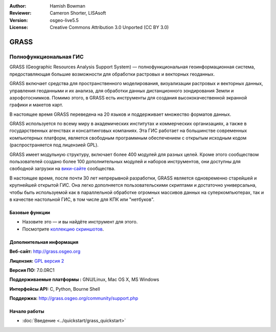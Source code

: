 :Author: Hamish Bowman
:Reviewer: Cameron Shorter, LISAsoft
:Version: osgeo-live5.5
:License: Creative Commons Attribution 3.0 Unported  (CC BY 3.0)

.. image:: ../../images/project_logos/logo-GRASS.png
  :alt: project logo
  :align: right
  :target: http://grass.osgeo.org

.. image:: ../../images/logos/OSGeo_project.png
  :scale: 100 %
  :alt: OSGeo Project
  :align: right
  :target: http://www.osgeo.org


GRASS
================================================================================

Полнофункциональная ГИС
~~~~~~~~~~~~~~~~~~~~~~~~~~~~~~~~~~~~~~~~~~~~~~~~~~~~~~~~~~~~~~~~~~~~~~~~~~~~~~~~

GRASS (Geographic Resources Analysis Support System) — полнофункциональная
геоинформационная система, предоставляющая большие возможности для
обработки растровых и векторных геоданных. 

GRASS включает средства для пространственного моделирования, визуализации
растровых и векторных данных, управления геоданными и их анализа, для 
обработки данных дистанционного зондирования Земли и аэрофотоснимков. 
Помимо этого, в GRASS есть инструменты для создания высококачественной 
экранной графики и макетов карт.

В настоящее время GRASS переведена на 20 языков и поддерживает множество
форматов данных.

.. image:: ../../images/screenshots/1024x768/grass-vectattrib.png
   :scale: 50 %
   :alt: screenshot
   :align: right

GRASS используется по всему миру в академических институтах и коммерческих
организациях, а также в государственных агенствах и консалтинговых компаниях.
Эта ГИС работает на большинстве современных компьютерных платформ, является
свободным программным обеспечением с открытым исходным кодом 
(распространяется под лицензией GPL).

GRASS имеет модульную структуру, включает более 400 модулей для разных целей.
Кроме этого сообществом пользователей создано более 100 дополнительных модулей
и наборов инструментов, они доступны для свободной загрузки на 
`вики-сайте <http://grass.osgeo.org/wiki/GRASS_AddOns>`_ сообщества.

В настоящее время, после почти 30 лет непрерывной разработки, GRASS является
одновременно старейшей и крупнейшей открытой ГИС. Она легко дополняется
пользовательскими скриптами и достаточно универсальна, чтобы быть используемой
как в параллельной обработке огромных массивов данных на суперкомпьютерах, так 
и в качестве настольной ГИС, в том числе для КПК или "нетбуков".

.. _GRASS: http://grass.osgeo.org

Базовые функции
--------------------------------------------------------------------------------

* Назовите это — и вы найдёте инструмент для этого.
* Посмотрите `коллекцию скриншотов <http://grass.osgeo.org/screenshots/>`_.

Дополнительная информация
--------------------------------------------------------------------------------

**Веб-сайт:** http://grass.osgeo.org

**Лицензия:** `GPL версия 2 <http://www.gnu.org/licenses/gpl-2.0.html>`_

**Версия ПО:** 7.0.0RC1

**Поддерживаемые платформы :** GNU/Linux, Mac OS X, MS Windows

**Интерфейсы API:** C, Python, Bourne Shell

**Поддержка:** http://grass.osgeo.org/community/support.php


Начало работы
--------------------------------------------------------------------------------

* :doc:`Введение <../quickstart/grass_quickstart>`


